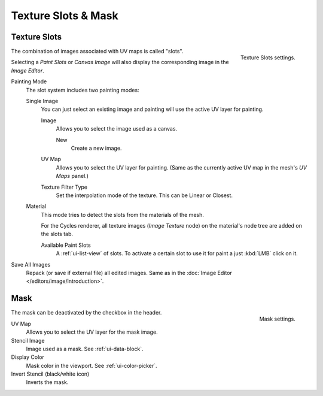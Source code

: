 
********************
Texture Slots & Mask
********************

Texture Slots
=============

.. figure:: /images/sculpt-paint_painting_texture-paint_slots-mask_slots-panel.png
   :align: right

   Texture Slots settings.

The combination of images associated with UV maps is called "slots".

Selecting a *Paint Slots* or *Canvas Image*
will also display the corresponding image in the *Image Editor*.

Painting Mode
   The slot system includes two painting modes:

   Single Image
      You can just select an existing image and painting will use
      the active UV layer for painting.

      Image
         Allows you to select the image used as a canvas.

         New
            Create a new image.
      UV Map
         Allows you to select the UV layer for painting.
         (Same as the currently active UV map in the mesh's *UV Maps* panel.)
      Texture Filter Type
         Set the interpolation mode of the texture. This can be Linear or Closest.

   Material
      This mode tries to detect the slots from the materials of the mesh.

      For the Cycles renderer,
      all texture images (*Image Texture* node) on the material's node tree are
      added on the slots tab.

      Available Paint Slots
         A :ref:`ui-list-view` of slots.
         To activate a certain slot to use it for paint a just :kbd:`LMB` click on it.

Save All Images
   Repack (or save if external file) all edited images.
   Same as in the :doc:`Image Editor </editors/image/introduction>`.


Mask
====

.. figure:: /images/sculpt-paint_painting_texture-paint_slots-mask_mask-panel.png
   :align: right

   Mask settings.

The mask can be deactivated by the checkbox in the header.

UV Map
   Allows you to select the UV layer for the mask image.
Stencil Image
   Image used as a mask. See :ref:`ui-data-block`.
Display Color
   Mask color in the viewport. See :ref:`ui-color-picker`.
Invert Stencil (black/white icon)
   Inverts the mask.
